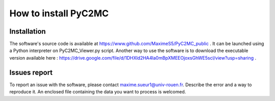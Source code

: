 =====================
How to install PyC2MC
=====================

.. figure:: img/logo.png
    :align: center
    :width: 200


Installation
============

The software's source code is available at https://www.github.com/MaximeS5/PyC2MC_public . It can be launched using a Python interpreter on PyC2MC_Viewer.py script.
Another way to use the software is to download the executable version available here : https://drive.google.com/file/d/1DHXld2HA4la0mBpXMEEOjoxsGhWE5scl/view?usp=sharing .

Issues report
==============

To report an issue with the software, please contact maxime.sueur1@univ-rouen.fr. Describe the error and a way to reproduce it. An enclosed file containing the data you want to process is welcomed.

